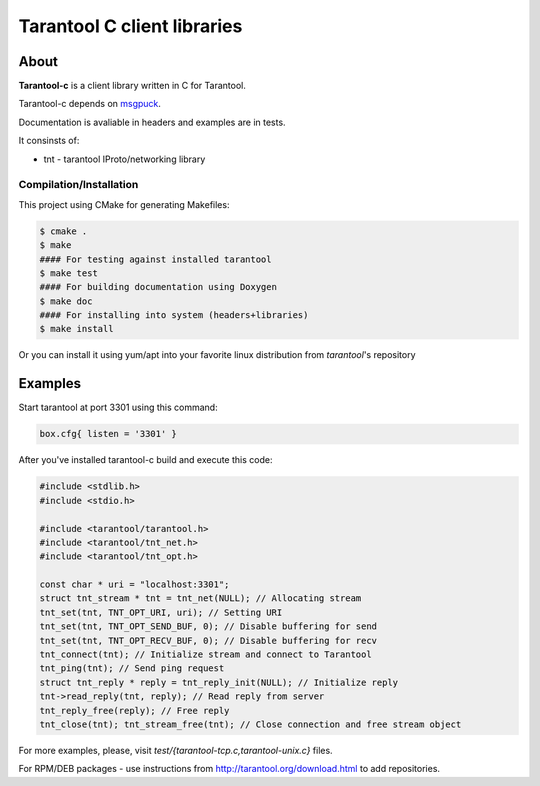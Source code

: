 -------------------------------------------------------------------------------
                            Tarantool C client libraries
-------------------------------------------------------------------------------

.. image:: https://travis-ci.org/tarantool/tarantool-c.svg?branch=master
    :target: https://travis-ci.org/tarantool/tarantool-c

===========================================================
                        About
===========================================================

**Tarantool-c** is a client library written in C for Tarantool.

Tarantool-c depends on `msgpuck <https://github.com/tarantool/msgpuck>`_.

Documentation is avaliable in headers and examples are in tests.

It consinsts of:

* tnt - tarantool IProto/networking library

~~~~~~~~~~~~~~~~~~~~~~~~~~~~~~~~~~~~~~~
       Compilation/Installation
~~~~~~~~~~~~~~~~~~~~~~~~~~~~~~~~~~~~~~~

This project using CMake for generating Makefiles:

.. code-block:: console

    $ cmake .
    $ make
    #### For testing against installed tarantool
    $ make test
    #### For building documentation using Doxygen
    $ make doc
    #### For installing into system (headers+libraries)
    $ make install

Or you can install it using yum/apt into your favorite linux distribution
from `tarantool`'s repository

===========================================================
                        Examples
===========================================================

Start tarantool at port 3301 using this command:

.. code-block:: lua

    box.cfg{ listen = '3301' }

After you've installed tarantool-c build and execute this code:

.. code-block:: c

    #include <stdlib.h>
    #include <stdio.h>

    #include <tarantool/tarantool.h>
    #include <tarantool/tnt_net.h>
    #include <tarantool/tnt_opt.h>

    const char * uri = "localhost:3301";
    struct tnt_stream * tnt = tnt_net(NULL); // Allocating stream
    tnt_set(tnt, TNT_OPT_URI, uri); // Setting URI
    tnt_set(tnt, TNT_OPT_SEND_BUF, 0); // Disable buffering for send
    tnt_set(tnt, TNT_OPT_RECV_BUF, 0); // Disable buffering for recv
    tnt_connect(tnt); // Initialize stream and connect to Tarantool
    tnt_ping(tnt); // Send ping request
    struct tnt_reply * reply = tnt_reply_init(NULL); // Initialize reply
    tnt->read_reply(tnt, reply); // Read reply from server
    tnt_reply_free(reply); // Free reply
    tnt_close(tnt); tnt_stream_free(tnt); // Close connection and free stream object


For more examples, please, visit `test/{tarantool-tcp.c,tarantool-unix.c}` files.

For RPM/DEB packages - use instructions from http://tarantool.org/download.html to add repositories.
